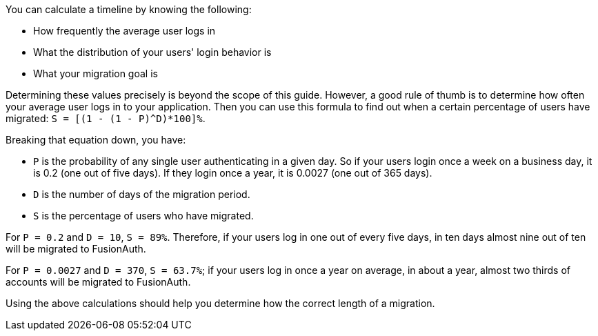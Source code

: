 You can calculate a timeline by knowing the following:

* How frequently the average user logs in
* What the distribution of your users' login behavior is
* What your migration goal is

Determining these values precisely is beyond the scope of this guide. However, a good rule of thumb is to determine how often your average user logs in to your application. Then you can use this formula to find out when a certain percentage of users have migrated: `S = [(1 - (1 - P)^D)*100]%`. 

Breaking that equation down, you have:

* `P` is the probability of any single user authenticating in a given day. So if your users login once a week on a business day, it is 0.2 (one out of five days). If they login once a year, it is 0.0027 (one out of 365 days).
* `D` is the number of days of the migration period.
* `S` is the percentage of users who have migrated.

For `P = 0.2` and `D = 10`, `S = 89%`. Therefore, if your users log in one out of every five days, in ten days almost nine out of ten will be migrated to FusionAuth.

For `P = 0.0027` and `D = 370`, `S = 63.7%`; if your users log in once a year on average, in about a year, almost two thirds of accounts will be migrated to FusionAuth.

Using the above calculations should help you determine how the correct length of a migration.
